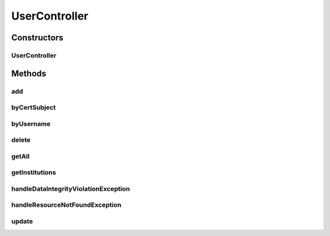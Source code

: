 .. java:import:: lombok.extern.slf4j Slf4j

.. java:import:: net.es.oscars.authnz.dao UserRepository

.. java:import:: net.es.oscars.authnz.ent EUser

.. java:import:: net.es.oscars.dto.auth Permissions

.. java:import:: net.es.oscars.dto.auth User

.. java:import:: org.modelmapper ModelMapper

.. java:import:: org.springframework.beans.factory.annotation Autowired

.. java:import:: org.springframework.dao DataIntegrityViolationException

.. java:import:: org.springframework.http HttpStatus

.. java:import:: org.springframework.stereotype Controller

.. java:import:: java.util ArrayList

.. java:import:: java.util List

.. java:import:: java.util NoSuchElementException

UserController
==============

.. java:package:: net.es.oscars.authnz.rest
   :noindex:

.. java:type:: @Slf4j @Controller public class UserController

Constructors
------------
UserController
^^^^^^^^^^^^^^

.. java:constructor:: @Autowired public UserController(UserRepository userRepo)
   :outertype: UserController

Methods
-------
add
^^^

.. java:method:: @RequestMapping @ResponseBody public User add(User dtoUser)
   :outertype: UserController

byCertSubject
^^^^^^^^^^^^^

.. java:method:: @RequestMapping @ResponseBody public User byCertSubject(String certSubject)
   :outertype: UserController

byUsername
^^^^^^^^^^

.. java:method:: @RequestMapping @ResponseBody public User byUsername(String username)
   :outertype: UserController

delete
^^^^^^

.. java:method:: @RequestMapping @ResponseBody public String delete(String username)
   :outertype: UserController

getAll
^^^^^^

.. java:method:: @RequestMapping @ResponseBody public List<User> getAll()
   :outertype: UserController

getInstitutions
^^^^^^^^^^^^^^^

.. java:method:: @RequestMapping @ResponseBody public List<String> getInstitutions()
   :outertype: UserController

handleDataIntegrityViolationException
^^^^^^^^^^^^^^^^^^^^^^^^^^^^^^^^^^^^^

.. java:method:: @ExceptionHandler @ResponseStatus public void handleDataIntegrityViolationException(DataIntegrityViolationException ex)
   :outertype: UserController

handleResourceNotFoundException
^^^^^^^^^^^^^^^^^^^^^^^^^^^^^^^

.. java:method:: @ExceptionHandler @ResponseStatus public void handleResourceNotFoundException(NoSuchElementException ex)
   :outertype: UserController

update
^^^^^^

.. java:method:: @RequestMapping @ResponseBody public User update(User dtoUser)
   :outertype: UserController

